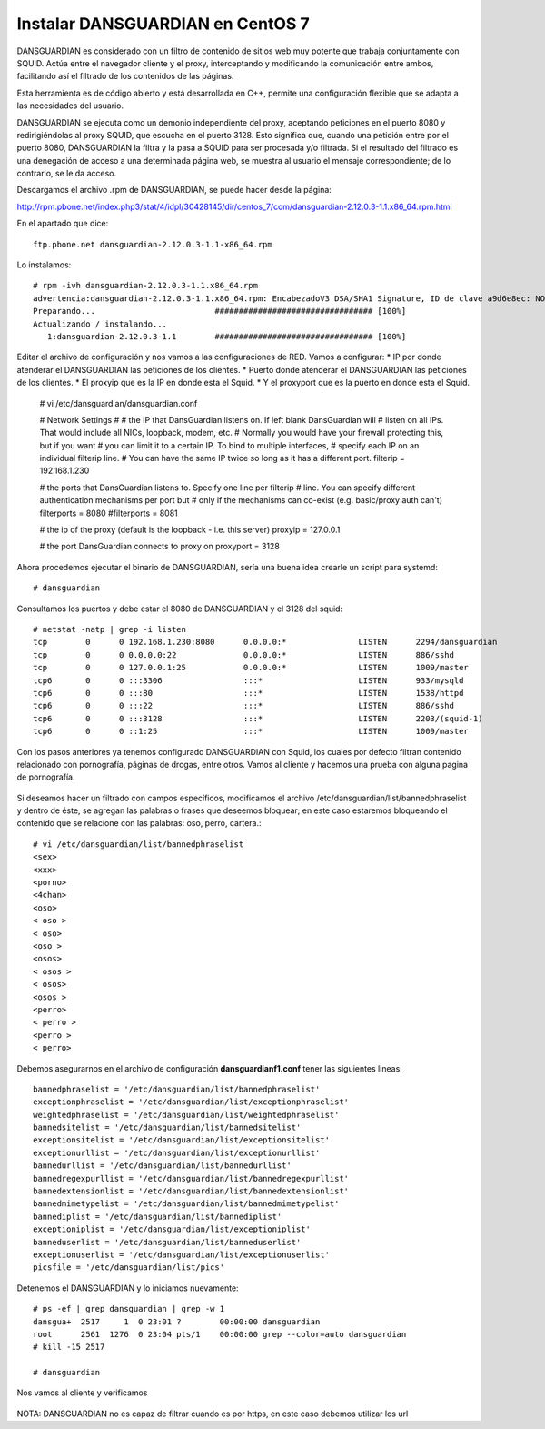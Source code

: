 Instalar DANSGUARDIAN en CentOS 7
====================================

DANSGUARDIAN es considerado con un filtro de contenido de sitios web muy potente que trabaja conjuntamente con SQUID. Actúa entre el navegador cliente y el proxy, interceptando y modificando la comunicación entre ambos, facilitando así el filtrado de los contenidos de las páginas.

Esta herramienta es de código abierto y está desarrollada en C++, permite una configuración flexible que se adapta a las necesidades del usuario.

DANSGUARDIAN se ejecuta como un demonio independiente del proxy, aceptando peticiones en el puerto 8080 y redirigiéndolas al proxy SQUID, que escucha en el puerto 3128. Esto significa que, cuando una petición entre por el puerto 8080, DANSGUARDIAN la filtra y la pasa a SQUID para ser procesada y/o filtrada. Si el resultado del filtrado es una denegación de acceso a una determinada página web, se muestra al usuario el mensaje correspondiente; de lo contrario, se le da acceso.

Descargamos el archivo .rpm de DANSGUARDIAN, se puede hacer desde la página:

http://rpm.pbone.net/index.php3/stat/4/idpl/30428145/dir/centos_7/com/dansguardian-2.12.0.3-1.1.x86_64.rpm.html

En el apartado que dice::

	ftp.pbone.net dansguardian-2.12.0.3-1.1-x86_64.rpm

Lo instalamos::

	# rpm -ivh dansguardian-2.12.0.3-1.1.x86_64.rpm 
	advertencia:dansguardian-2.12.0.3-1.1.x86_64.rpm: EncabezadoV3 DSA/SHA1 Signature, ID de clave a9d6e8ec: NOKEY
	Preparando...                         ################################# [100%]
	Actualizando / instalando...
	   1:dansguardian-2.12.0.3-1.1        ################################# [100%]

Editar el archivo de configuración y nos vamos a las configuraciones de RED. Vamos a configurar:
* IP por donde atenderar el DANSGUARDIAN las peticiones de los clientes.
* Puerto donde atenderar el DANSGUARDIAN las peticiones de los clientes.
* El proxyip que es la IP en donde esta el Squid.
* Y el proxyport que es la puerto en donde esta el Squid.

	# vi /etc/dansguardian/dansguardian.conf

	# Network Settings
	#
	# the IP that DansGuardian listens on.  If left blank DansGuardian will
	# listen on all IPs.  That would include all NICs, loopback, modem, etc.
	# Normally you would have your firewall protecting this, but if you want
	# you can limit it to a certain IP. To bind to multiple interfaces,
	# specify each IP on an individual filterip line.
	# You can have the same IP twice so long as it has a different port.
	filterip = 192.168.1.230

	# the ports that DansGuardian listens to.  Specify one line per filterip
	# line.  You can specify different authentication mechanisms per port but
	# only if the mechanisms can co-exist (e.g. basic/proxy auth can't)
	filterports = 8080
	#filterports = 8081

	# the ip of the proxy (default is the loopback - i.e. this server)
	proxyip = 127.0.0.1

	# the port DansGuardian connects to proxy on
	proxyport = 3128

Ahora procedemos ejecutar el binario de DANSGUARDIAN, sería una buena idea crearle un script para systemd::

	# dansguardian 

Consultamos los puertos y debe estar el 8080 de DANSGUARDIAN y el 3128 del squid::

	# netstat -natp | grep -i listen
	tcp        0      0 192.168.1.230:8080      0.0.0.0:*               LISTEN      2294/dansguardian   
	tcp        0      0 0.0.0.0:22              0.0.0.0:*               LISTEN      886/sshd            
	tcp        0      0 127.0.0.1:25            0.0.0.0:*               LISTEN      1009/master         
	tcp6       0      0 :::3306                 :::*                    LISTEN      933/mysqld          
	tcp6       0      0 :::80                   :::*                    LISTEN      1538/httpd          
	tcp6       0      0 :::22                   :::*                    LISTEN      886/sshd            
	tcp6       0      0 :::3128                 :::*                    LISTEN      2203/(squid-1)      
	tcp6       0      0 ::1:25                  :::*                    LISTEN      1009/master  


Con los pasos anteriores ya tenemos configurado DANSGUARDIAN con Squid, los cuales por defecto filtran contenido relacionado con pornografía, páginas de drogas, entre otros. Vamos al cliente y hacemos una prueba con alguna pagina de pornografía.

.. figure:: ../images/03.png

Si deseamos hacer un filtrado con campos específicos, modificamos el archivo /etc/dansguardian/list/bannedphraselist y dentro de éste, se agregan las palabras o frases que deseemos bloquear; en este caso estaremos bloqueando el contenido que se relacione con las palabras: oso, perro, cartera.::

	# vi /etc/dansguardian/list/bannedphraselist
	<sex>
	<xxx>
	<porno>
	<4chan>
	<oso>
	< oso >
	< oso>
	<oso >
	<osos>
	< osos >
	< osos>
	<osos >
	<perro>
	< perro >
	<perro >
	< perro>

Debemos asegurarnos en el archivo de configuración  **dansguardianf1.conf** tener las siguientes lineas::

	bannedphraselist = '/etc/dansguardian/list/bannedphraselist'
	exceptionphraselist = '/etc/dansguardian/list/exceptionphraselist'
	weightedphraselist = '/etc/dansguardian/list/weightedphraselist'
	bannedsitelist = '/etc/dansguardian/list/bannedsitelist'
	exceptionsitelist = '/etc/dansguardian/list/exceptionsitelist'
	exceptionurllist = '/etc/dansguardian/list/exceptionurllist'
	bannedurllist = '/etc/dansguardian/list/bannedurllist'
	bannedregexpurllist = '/etc/dansguardian/list/bannedregexpurllist'
	bannedextensionlist = '/etc/dansguardian/list/bannedextensionlist'
	bannedmimetypelist = '/etc/dansguardian/list/bannedmimetypelist'
	bannediplist = '/etc/dansguardian/list/bannediplist'
	exceptioniplist = '/etc/dansguardian/list/exceptioniplist'
	banneduserlist = '/etc/dansguardian/list/banneduserlist'
	exceptionuserlist = '/etc/dansguardian/list/exceptionuserlist'
	picsfile = '/etc/dansguardian/list/pics'


Detenemos el DANSGUARDIAN y lo iniciamos nuevamente::

	# ps -ef | grep dansguardian | grep -w 1
	dansgua+  2517     1  0 23:01 ?        00:00:00 dansguardian
	root      2561  1276  0 23:04 pts/1    00:00:00 grep --color=auto dansguardian
	# kill -15 2517

	# dansguardian

Nos vamos al cliente y verificamos

.. figure:: ../images/04.png


.. figure:: ../images/05.png


.. figure:: ../images/06.png


NOTA: DANSGUARDIAN no es capaz de filtrar cuando es por https, en este caso debemos utilizar los url

